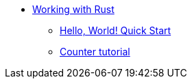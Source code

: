 * xref:rust-intro.adoc[Working with Rust]
** xref:rust-quickstart.adoc[Hello, World! Quick Start]
** xref:rust-counter.adoc[Counter tutorial]
//** xref:rust-profile.adoc[Profile tutorial]
//** xref:rust-asset-storage.adoc[Asset storage tutorial] 
//** xref:rust-chess-autonomous.adoc[Autonomous game tutorial]
